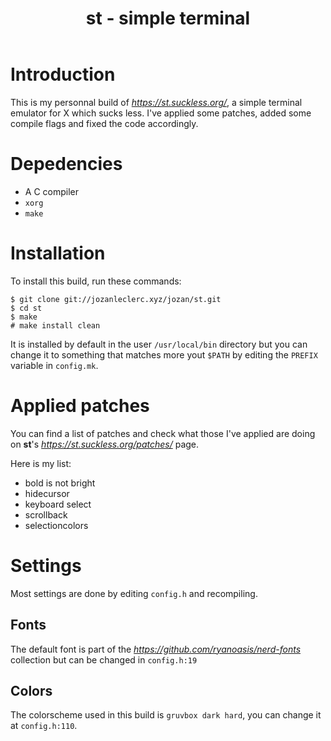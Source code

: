 #+TITLE: st - simple terminal

* Introduction
This is my personnal build of [[*st*][https://st.suckless.org/]],
a simple terminal emulator for X which sucks less. I've applied some
patches, added some compile flags and fixed the code accordingly.

* Depedencies
- A C compiler
- ~xorg~
- ~make~

* Installation
To install this build, run these commands:

#+BEGIN_SRC shell
$ git clone git://jozanleclerc.xyz/jozan/st.git
$ cd st
$ make
# make install clean
#+END_SRC

It is installed by default in the user ~/usr/local/bin~ directory but you can
change it to something that matches more yout ~$PATH~ by editing the ~PREFIX~
variable in ~config.mk~.

* Applied patches
You can find a list of patches and check what those I've applied are
doing on *st*'s [[patches][https://st.suckless.org/patches/]] page.

Here is my list:
- bold is not bright
- hidecursor
- keyboard select
- scrollback
- selectioncolors

* Settings
Most settings are done by editing ~config.h~ and recompiling.

** Fonts
The default font is part of the
[[Nerd Fonts][https://github.com/ryanoasis/nerd-fonts]] collection but can
be changed in ~config.h:19~

** Colors
The colorscheme used in this build is ~gruvbox dark hard~, you can change it
at ~config.h:110~.
